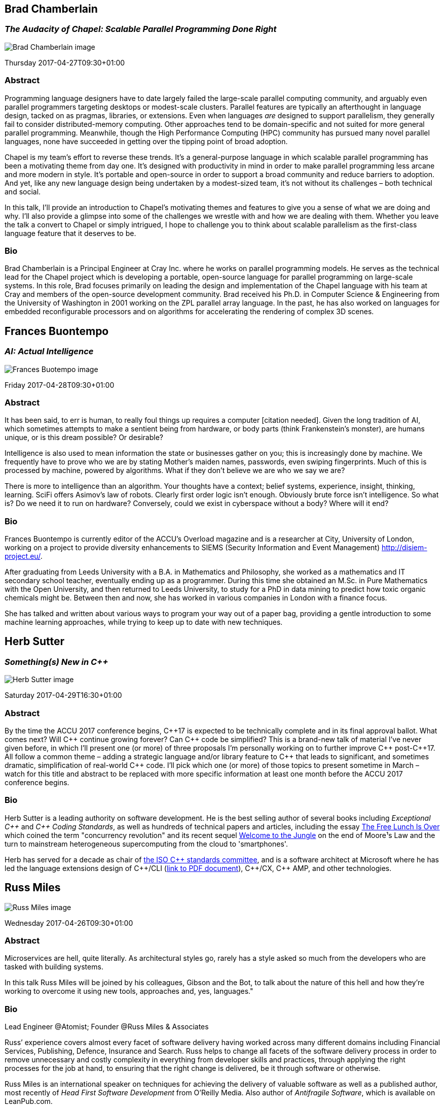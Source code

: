 ////
.. title: Keynote Speakers
.. type: text
////


[[BradChamberlain]]
== Brad Chamberlain

=== _The Audacity of Chapel: Scalable Parallel Programming Done Right_


image:/images/2017/Keynotes/BradChamberlain.jpg[Brad Chamberlain image, float="right"]

Thursday 2017-04-27T09:30+01:00

=== Abstract

Programming language designers have to date largely failed the large-scale parallel computing community, and
arguably even parallel programmers targeting desktops or modest-scale clusters.  Parallel features are
typically an afterthought in language design, tacked on as pragmas, libraries, or extensions.  Even when
languages _are_ designed to support parallelism, they generally fail to consider distributed-memory
computing.  Other approaches tend to be domain-specific and not suited for more general parallel
programming.  Meanwhile, though the High Performance Computing (HPC) community has pursued many novel
parallel languages, none have succeeded in getting over the tipping point of broad adoption.

Chapel is my team's effort to reverse these trends.  It's a general-purpose language in which scalable
parallel programming has been a motivating theme from day one.  It's designed with productivity in mind in
order to make parallel programming less arcane and more modern in style.  It's portable and open-source in
order to support a broad community and reduce barriers to adoption.  And yet, like any new language design
being undertaken by a modest-sized team, it's not without its challenges – both technical and social.

In this talk, I'll provide an introduction to Chapel's motivating themes and features to give you a sense of
what we are doing and why.  I'll also provide a glimpse into some of the challenges we wrestle with and how
we are dealing with them.  Whether you leave the talk a convert to Chapel or simply intrigued, I hope to
challenge you to think about scalable parallelism as the first-class language feature that it deserves
to be.

=== Bio

Brad Chamberlain is a Principal Engineer at Cray Inc. where he works on parallel programming models. He
serves as the technical lead for the Chapel project which is developing a portable, open-source language for
parallel programming on large-scale systems. In this role, Brad focuses primarily on leading the design and
implementation of the Chapel language with his team at Cray and members of the open-source development
community. Brad received his Ph.D. in Computer Science & Engineering from the University of Washington in
2001 working on the ZPL parallel array language. In the past, he has also worked on languages for embedded
reconfigurable processors and on algorithms for accelerating the rendering of complex 3D scenes.


[[FranBuontempo]]
== Frances Buontempo

=== _AI: Actual Intelligence_

image:/images/2017/Keynotes/FrancesBuontempo.jpg[Frances Buotempo image, float="right"]

Friday 2017-04-28T09:30+01:00

=== Abstract

It has been said, to err is human, to really foul things up requires a computer [citation needed]. Given the
long tradition of AI, which sometimes attempts to make a sentient being from hardware, or body parts (think
Frankenstein’s monster), are humans unique, or is this dream possible? Or desirable?

Intelligence is also used to mean information the state or businesses gather on you; this is increasingly
done by machine. We frequently have to prove who we are by stating Mother’s maiden names, passwords, even
swiping fingerprints. Much of this is processed by machine, powered by algorithms.  What if they don’t
believe we are who we say we are?

There is more to intelligence than an algorithm. Your thoughts have a context; belief systems, experience,
insight, thinking, learning. SciFi offers Asimov's law of robots. Clearly first order logic isn't enough.
Obviously brute force isn't intelligence. So what is? Do we need it to run on hardware? Conversely, could we
exist in cyberspace without a body? Where will it end?

=== Bio


Frances Buontempo is currently editor of the ACCU's Overload magazine and is a researcher at
City, University of London, working on a project to provide diversity enhancements to SIEMS (Security
Information and Event Management) http://disiem-project.eu/.
//http://www.city.ac.uk/news/2016/march/city-academics-receive-a-large-grant-for-eu-sponsored-research and
//http://lasige.di.fc.ul.pt/Projects/DiSIEM
//http://disiem.lasige.di.fc.ul.pt

After graduating from Leeds University with a B.A. in Mathematics and Philosophy, she worked as a
mathematics and IT secondary school teacher, eventually ending up as a programmer. During this time she
obtained an M.Sc. in Pure Mathematics with the Open University, and then returned to Leeds University, to
study for a PhD in data mining to predict how toxic organic chemicals might be. Between then and now, she
has worked in various companies in London with a finance focus.

She has talked and written about various ways to program your way out of a paper bag, providing a gentle
introduction to some machine learning approaches, while trying to keep up to date with new techniques.


[[HerbSutter]]
== Herb Sutter

=== _Something(s) New in C++_

image:/images/2017/Keynotes/HerbSutter.png[Herb Sutter image, float="right"]

Saturday 2017-04-29T16:30+01:00

=== Abstract

By the time the ACCU 2017 conference begins, {cpp}17 is expected to be technically complete and in its final
approval ballot. What comes next? Will {cpp} continue growing forever? Can {cpp} code be simplified? This is a
brand-new talk of material I've never given before, in which I'll present one (or more) of three proposals
I'm personally working on to further improve {cpp} post-{cpp}17. All follow a common theme – adding a strategic
language and/or library feature to {cpp} that leads to significant, and sometimes dramatic, simplification of
real-world {cpp} code. I'll pick which one (or more) of those topics to present sometime in March – watch for
this title and abstract to be replaced with more specific information at least one month before the ACCU
2017 conference begins.

=== Bio

Herb Sutter is a leading authority on software development. He is the best selling author of several books
including _Exceptional {cpp}_ and _{cpp} Coding Standards_, as well as hundreds of technical papers and
articles, including the essay http://www.gotw.ca/publications/concurrency-ddj.htm[The Free Lunch Is Over]
which coined the term "concurrency revolution" and its recent sequel
https://herbsutter.com/welcome-to-the-jungle/[Welcome to the Jungle] on the end of Moore¹s Law and the turn
to mainstream heterogeneous supercomputing from the cloud to 'smartphones'.

Herb has served for a decade as chair of http://www.open-std.org/jtc1/sc22/wg21/[the ISO {cpp} standards
committee], and is a software architect at Microsoft where he has led the language extensions design of
{cpp}/CLI (http://www.gotw.ca/publications/C++CLIRationale.pdf[link to PDF document]), {cpp}/CX, {cpp} AMP,
and other technologies.


[[RussMiles]]
== Russ Miles

image:/images/2017/Keynotes/RussMiles.jpg[Russ Miles image, float="right"]


Wednesday 2017-04-26T09:30+01:00

=== Abstract


Microservices are hell, quite literally. As architectural styles go, rarely has a style asked so much from
the developers who are tasked with building systems.

In this talk Russ Miles will be joined by his colleagues, Gibson and the Bot, to talk about the nature of
this hell and how they're working to overcome it using new tools, approaches and, yes, languages."


=== Bio

Lead Engineer @Atomist; Founder @Russ Miles & Associates

Russ’ experience covers almost every facet of software delivery having worked across many different domains
including Financial Services, Publishing, Defence, Insurance and Search. Russ helps to change all facets of
the software delivery process in order to remove unnecessary and costly complexity in everything from
developer skills and practices, through applying the right processes for the job at hand, to ensuring that
the right change is delivered, be it through software or otherwise.

Russ Miles is an international speaker on techniques for achieving the delivery of valuable software as well
as a published author, most recently of _Head First Software Development_ from O’Reilly Media. Also author
of _Antifragile Software_, which is available on LeanPub.com.
